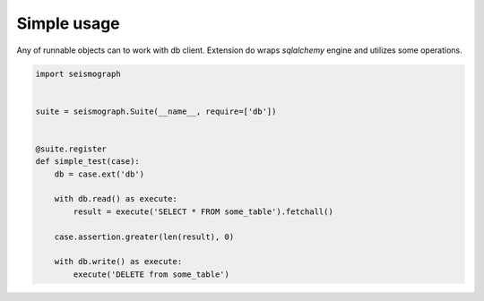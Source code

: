 Simple usage
============

Any of runnable objects can to work with db client.
Extension do wraps *sqlalchemy* engine and utilizes some operations.


.. code-block:: python

    import seismograph


    suite = seismograph.Suite(__name__, require=['db'])


    @suite.register
    def simple_test(case):
        db = case.ext('db')

        with db.read() as execute:
            result = execute('SELECT * FROM some_table').fetchall()

        case.assertion.greater(len(result), 0)

        with db.write() as execute:
            execute('DELETE from some_table')
